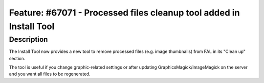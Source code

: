 ====================================================================
Feature: #67071 - Processed files cleanup tool added in Install Tool
====================================================================

Description
===========

The Install Tool now provides a new tool to remove processed files (e.g. image thumbnails) from FAL in its "Clean up"
section.

The tool is useful if you change graphic-related settings or after updating GraphicsMagick/ImageMagick on the server
and you want all files to be regenerated.
